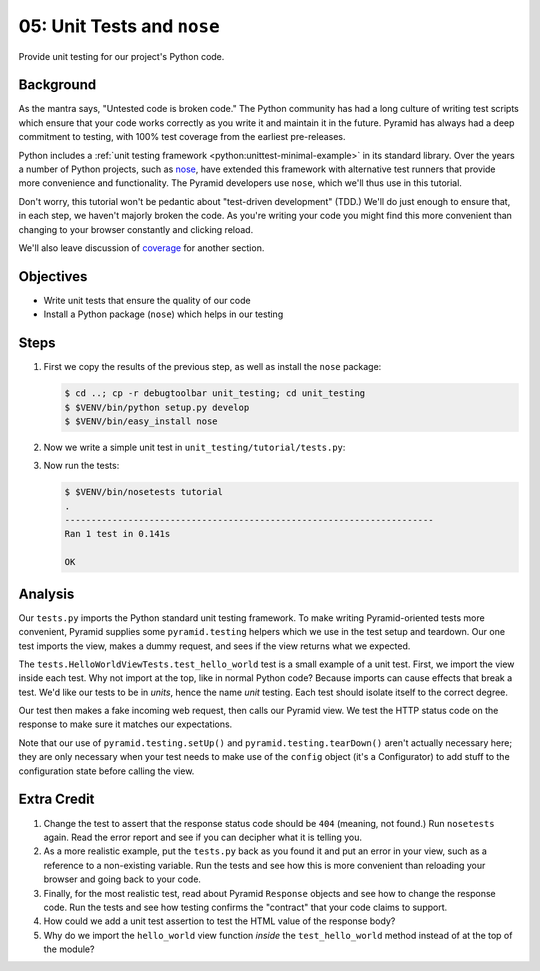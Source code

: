 .. _qtut_unit_testing:

===========================
05: Unit Tests and ``nose``
===========================

Provide unit testing for our project's Python code.

Background
==========

As the mantra says, "Untested code is broken code." The Python
community has had a long culture of writing test scripts which ensure
that your code works correctly as you write it and maintain it in the
future. Pyramid has always had a deep commitment to testing,
with 100% test coverage from the earliest pre-releases.

Python includes a
:ref:`unit testing framework <python:unittest-minimal-example>` in its
standard library. Over the years a number of Python projects, such as
`nose <https://pypi.python.org/pypi/nose/>`_, have extended this
framework with alternative test runners that provide more convenience
and functionality. The Pyramid developers use ``nose``, which we'll thus
use in this tutorial.

Don't worry, this tutorial won't be pedantic about "test-driven
development" (TDD.) We'll do just enough to ensure that, in each step,
we haven't majorly broken the code. As you're writing your code you
might find this more convenient than changing to your browser
constantly and clicking reload.

We'll also leave discussion of
`coverage <https://pypi.python.org/pypi/coverage>`_ for another section.

Objectives
==========

- Write unit tests that ensure the quality of our code

- Install a Python package (``nose``) which helps in our testing

Steps
=====

#. First we copy the results of the previous step, as well as install
   the ``nose`` package:

   .. code-block:: bash

    $ cd ..; cp -r debugtoolbar unit_testing; cd unit_testing
    $ $VENV/bin/python setup.py develop
    $ $VENV/bin/easy_install nose

#. Now we write a simple unit test in ``unit_testing/tutorial/tests.py``:

   .. literalinclude:: unit_testing/tutorial/tests.py
    :linenos:

#. Now run the tests:

   .. code-block:: bash


    $ $VENV/bin/nosetests tutorial
    .
    ----------------------------------------------------------------------
    Ran 1 test in 0.141s

    OK

Analysis
========

Our ``tests.py`` imports the Python standard unit testing framework. To
make writing Pyramid-oriented tests more convenient, Pyramid supplies
some ``pyramid.testing`` helpers which we use in the test setup and
teardown. Our one test imports the view, makes a dummy request, and sees
if the view returns what we expected.

The ``tests.HelloWorldViewTests.test_hello_world`` test is a small
example of a unit test. First, we import the view inside each test. Why
not import at the top, like in normal Python code? Because imports can
cause effects that break a test. We'd like our tests to be in *units*,
hence the name *unit* testing. Each test should isolate itself to the
correct degree.

Our test then makes a fake incoming web request, then calls our Pyramid
view. We test the HTTP status code on the response to make sure it
matches our expectations.

Note that our use of ``pyramid.testing.setUp()`` and
``pyramid.testing.tearDown()`` aren't actually necessary here; they are only
necessary when your test needs to make use of the ``config`` object (it's a
Configurator) to add stuff to the configuration state before calling the view.

Extra Credit
============

#. Change the test to assert that the response status code should be
   ``404`` (meaning, not found.) Run ``nosetests`` again. Read the
   error report and see if you can decipher what it is telling you.

#. As a more realistic example, put the ``tests.py`` back as you found
   it and put an error in your view, such as a reference to a
   non-existing variable. Run the tests and see how this is more
   convenient than reloading your browser and going back to your code.

#. Finally, for the most realistic test, read about Pyramid ``Response``
   objects and see how to change the response code. Run the tests and
   see how testing confirms the "contract" that your code claims to
   support.

#. How could we add a unit test assertion to test the HTML value of the
   response body?

#. Why do we import the ``hello_world`` view function *inside* the
   ``test_hello_world`` method instead of at the top of the module?

.. seealso:: See Also: :ref:`testing_chapter`

